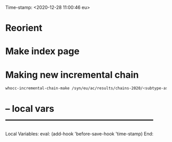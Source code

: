 Time-stamp: <2020-12-28 11:00:46 eu>
* Reorient

* Make index page

* Making new incremental chain

#+BEGIN_SRC bash
whocc-incremental-chain-make /syn/eu/ac/results/chains-2020/<subtype-assay-rbc-lab>/$(date +%Y-%m%d)

#+END_SRC


* -- local vars --------------------------------------------------
:PROPERTIES:
:VISIBILITY: folded
:END:
#+STARTUP: showall indent

Local Variables:
eval: (add-hook 'before-save-hook 'time-stamp)
End:
